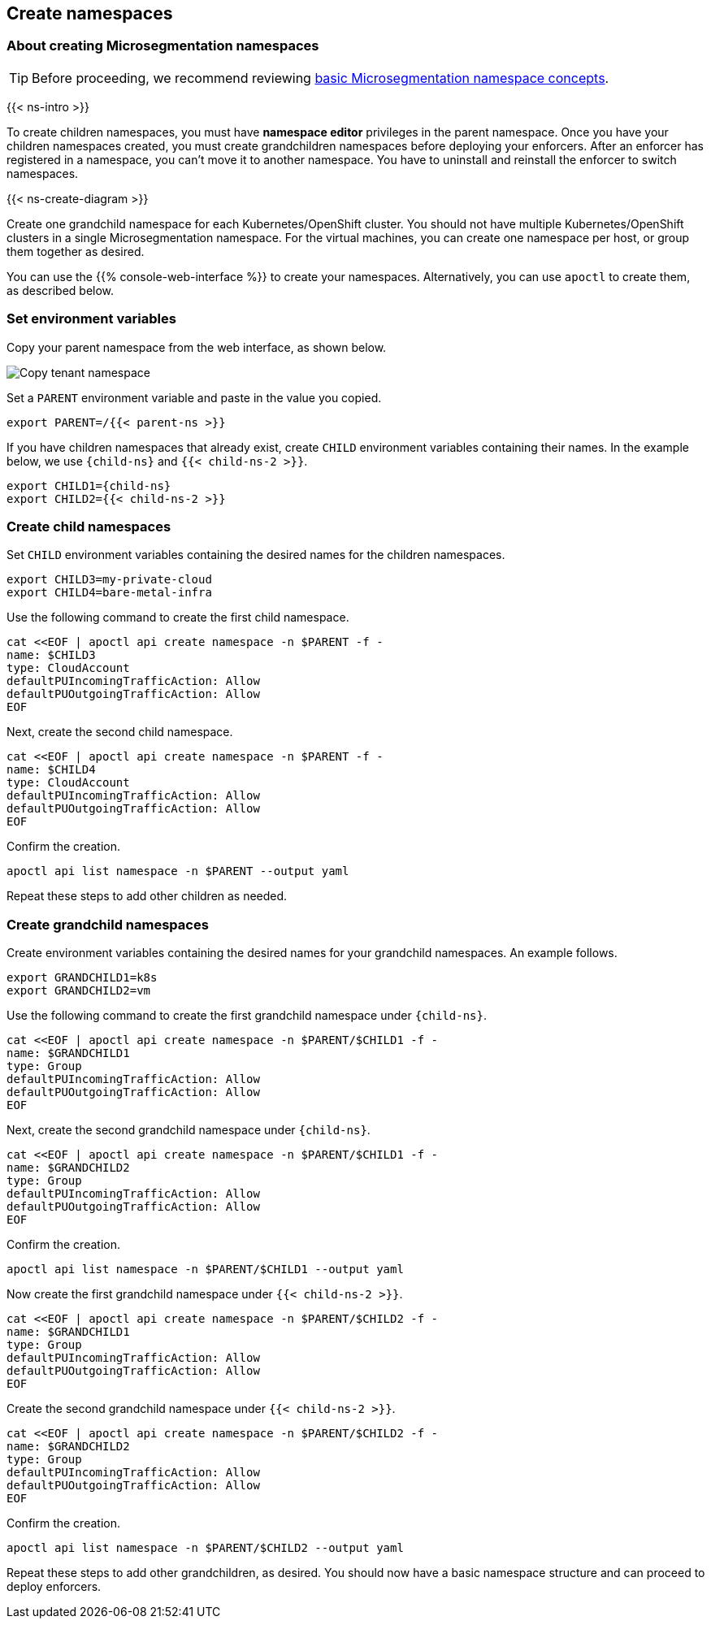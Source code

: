 == Create namespaces

//'''
//
//title: Create namespaces
//type: single
//url: "/saas/start/create-ns/"
//weight: 35
//menu:
//  saas:
//    parent: "start"
//    identifier: "create-ns"
//canonical: https://docs.aporeto.com/saas/start/create-ns/
//aliases: [
//  "/saas/setup/namespaces/"
//]
//
//'''

=== About creating Microsegmentation namespaces

[TIP]
====
Before proceeding, we recommend reviewing link:../concepts/namespaces.adoc[basic Microsegmentation namespace concepts].
====

{{< ns-intro >}}

To create children namespaces, you must have *namespace editor* privileges in the parent namespace.
Once you have your children namespaces created, you must create grandchildren namespaces before deploying your enforcers.
After an enforcer has registered in a namespace, you can't move it to another namespace.
You have to uninstall and reinstall the enforcer to switch namespaces.

{{< ns-create-diagram >}}

Create one grandchild namespace for each Kubernetes/OpenShift cluster.
You should not have multiple Kubernetes/OpenShift clusters in a single Microsegmentation namespace.
For the virtual machines, you can create one namespace per host, or group them together as desired.

You can use the {{% console-web-interface %}} to create your namespaces.
Alternatively, you can use `apoctl` to create them, as described below.

=== Set environment variables

Copy your parent namespace from the web interface, as shown below.

image::copy-parent-ns.gif[Copy tenant namespace]

Set a `PARENT` environment variable and paste in the value you copied.

[,console]
----
export PARENT=/{{< parent-ns >}}
----

If you have children namespaces that already exist, create `CHILD` environment variables containing their names.
In the example below, we use `{child-ns}` and `{{< child-ns-2 >}}`.

[,console,subs="+attributes"]
----
export CHILD1={child-ns}
export CHILD2={{< child-ns-2 >}}
----

=== Create child namespaces

Set `CHILD` environment variables containing the desired names for the children namespaces.

[,console]
----
export CHILD3=my-private-cloud
export CHILD4=bare-metal-infra
----

Use the following command to create the first child namespace.

[,console]
----
cat <<EOF | apoctl api create namespace -n $PARENT -f -
name: $CHILD3
type: CloudAccount
defaultPUIncomingTrafficAction: Allow
defaultPUOutgoingTrafficAction: Allow
EOF
----

Next, create the second child namespace.

[,console]
----
cat <<EOF | apoctl api create namespace -n $PARENT -f -
name: $CHILD4
type: CloudAccount
defaultPUIncomingTrafficAction: Allow
defaultPUOutgoingTrafficAction: Allow
EOF
----

Confirm the creation.

[,console]
----
apoctl api list namespace -n $PARENT --output yaml
----

Repeat these steps to add other children as needed.

=== Create grandchild namespaces

Create environment variables containing the desired names for your grandchild namespaces.
An example follows.

[,console]
----
export GRANDCHILD1=k8s
export GRANDCHILD2=vm
----

Use the following command to create the first grandchild namespace under `{child-ns}`.

[,console]
----
cat <<EOF | apoctl api create namespace -n $PARENT/$CHILD1 -f -
name: $GRANDCHILD1
type: Group
defaultPUIncomingTrafficAction: Allow
defaultPUOutgoingTrafficAction: Allow
EOF
----

Next, create the second grandchild namespace under `{child-ns}`.

[,console]
----
cat <<EOF | apoctl api create namespace -n $PARENT/$CHILD1 -f -
name: $GRANDCHILD2
type: Group
defaultPUIncomingTrafficAction: Allow
defaultPUOutgoingTrafficAction: Allow
EOF
----

Confirm the creation.

[,console]
----
apoctl api list namespace -n $PARENT/$CHILD1 --output yaml
----

Now create the first grandchild namespace under `{{< child-ns-2 >}}`.

[,console]
----
cat <<EOF | apoctl api create namespace -n $PARENT/$CHILD2 -f -
name: $GRANDCHILD1
type: Group
defaultPUIncomingTrafficAction: Allow
defaultPUOutgoingTrafficAction: Allow
EOF
----

Create the second grandchild namespace under `{{< child-ns-2 >}}`.

[,console]
----
cat <<EOF | apoctl api create namespace -n $PARENT/$CHILD2 -f -
name: $GRANDCHILD2
type: Group
defaultPUIncomingTrafficAction: Allow
defaultPUOutgoingTrafficAction: Allow
EOF
----

Confirm the creation.

[,console]
----
apoctl api list namespace -n $PARENT/$CHILD2 --output yaml
----

Repeat these steps to add other grandchildren, as desired.
You should now have a basic namespace structure and can proceed to deploy enforcers.
